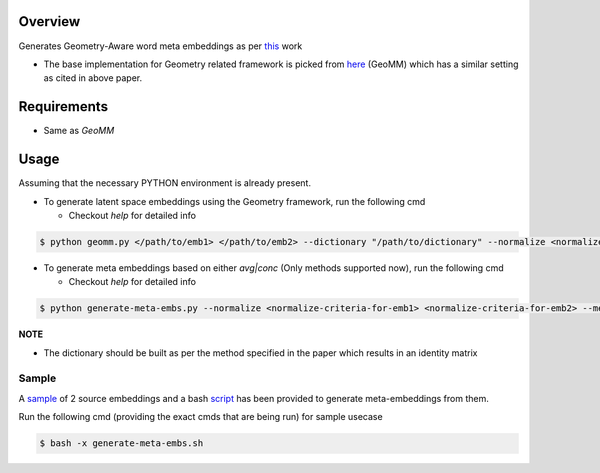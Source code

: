 ========
Overview
========

Generates Geometry-Aware word meta embeddings as per `this <https://arxiv.org/abs/2004.09219>`_ work

- The base implementation for Geometry related framework is picked from `here <https://github.com/anoopkunchukuttan/geomm>`_ (GeoMM) which has a similar setting as cited in above paper.

============
Requirements
============

- Same as `GeoMM`

=====
Usage
=====

Assuming that the necessary PYTHON environment is already present.

- To generate latent space embeddings using the Geometry framework, run the following cmd

  - Checkout `help` for detailed info

.. code-block:: bash

   $ python geomm.py </path/to/emb1> </path/to/emb2> --dictionary "/path/to/dictionary" --normalize <normalize-criteria-for-emb1> <normalize-criteria-for-emb2> --max_opt_iter 150000 --l2_reg <value of regularizer> --geomm_embeddings_path </path/to/output-embeddings>

- To generate meta embeddings based on either `avg|conc` (Only methods supported now), run the following cmd

  - Checkout `help` for detailed info

.. code-block:: bash

   $ python generate-meta-embs.py --normalize <normalize-criteria-for-emb1> <normalize-criteria-for-emb2> --meta_embeddings_path </path/to/output-meta-embeddings>

**NOTE**

- The dictionary should be built as per the method specified in the paper which results in an identity matrix

Sample
======

A `sample <./sample/>`_ of 2 source embeddings and a bash `script <./generate-meta-embs.sh>`_ has been provided to generate meta-embeddings from them.

Run the following cmd (providing the exact cmds that are being run) for sample usecase

.. code-block:: bash

   $ bash -x generate-meta-embs.sh


